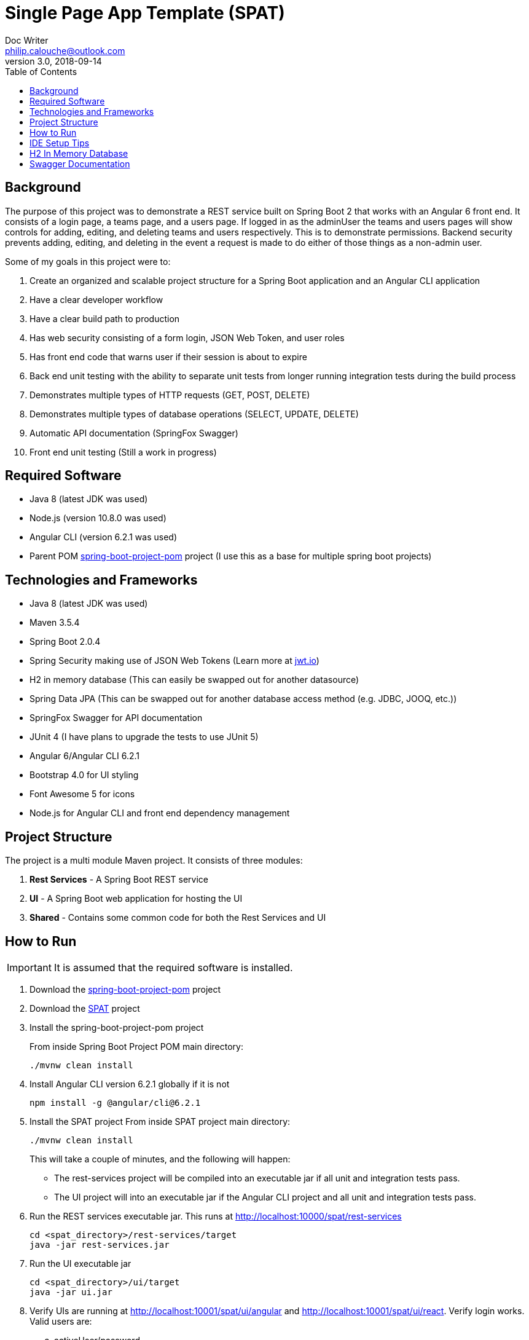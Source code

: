 = Single Page App Template (SPAT)
Doc Writer <philip.calouche@outlook.com>
v3.0, 2018-09-14
ifdef::env-github[]
:tip-caption: :bulb:
:note-caption: :information_source:
:important-caption: :heavy_exclamation_mark:
:caution-caption: :fire:
:warning-caption: :warning:
endif::[]
:toc:
:source-highlighter: highlightjs
:icons: font

== Background
The purpose of this project was to demonstrate a REST service built on Spring Boot 2 that works with an Angular
6 front end.  It consists of a login page, a teams page, and a users page.  If logged in as the adminUser the
teams and users pages will show controls for adding, editing, and deleting teams and users respectively. This is
to demonstrate permissions.  Backend security prevents adding, editing, and deleting in the event a request is
made to do either of those things as a non-admin user.

Some of my goals in this project were to:

. Create an organized and scalable project structure for a Spring Boot application and an Angular CLI application
. Have a clear developer workflow
. Have a clear build path to production
. Has web security consisting of a form login, JSON Web Token, and user roles
. Has front end code that warns user if their session is about to expire
. Back end unit testing with the ability to separate unit tests from longer running integration tests during the build process
. Demonstrates multiple types of HTTP requests (GET, POST, DELETE)
. Demonstrates multiple types of database operations (SELECT, UPDATE, DELETE)
. Automatic API documentation (SpringFox Swagger)
. Front end unit testing (Still a work in progress)

== Required Software
* Java 8 (latest JDK was used)
* Node.js (version 10.8.0 was used)
* Angular CLI (version 6.2.1 was used)
* Parent POM https://github.com/pcalouche/spring-boot-project-pom[spring-boot-project-pom] project (I use this as a base for multiple spring boot projects)

== Technologies and Frameworks
* Java 8 (latest JDK was used)
* Maven 3.5.4
* Spring Boot 2.0.4
* Spring Security making use of JSON Web Tokens (Learn more at https://jwt.io/[jwt.io])
* H2 in memory database (This can easily be swapped out for another datasource)
* Spring Data JPA (This can be swapped out for another database access method (e.g. JDBC, JOOQ, etc.))
* SpringFox Swagger for API documentation
* JUnit 4 (I have plans to upgrade the tests to use JUnit 5)
* Angular 6/Angular CLI 6.2.1
* Bootstrap 4.0 for UI styling
* Font Awesome 5 for icons
* Node.js for Angular CLI and front end dependency management

== Project Structure
The project is a multi module Maven project.  It consists of three modules:

. *Rest Services* - A Spring Boot REST service
. *UI* - A Spring Boot web application for hosting the UI
. *Shared*  - Contains some common code for both the Rest Services and UI

== How to Run
[IMPORTANT]
It is assumed that the required software is installed.

. Download the https://github.com/pcalouche/spring-boot-project-pom[spring-boot-project-pom] project
. Download the https://github.com/pcalouche/spat[SPAT] project
. Install the spring-boot-project-pom project
+
From inside Spring Boot Project POM main directory:

  ./mvnw clean install

. Install Angular CLI version 6.2.1 globally if it is not
+
  npm install -g @angular/cli@6.2.1
+
. Install the SPAT project
From inside SPAT project main directory:
+
  ./mvnw clean install
+
This will take a couple of minutes, and the following will happen:
+
* The rest-services project will be compiled into an executable jar if all unit and integration tests pass.
* The UI project will into an executable jar if the Angular CLI project and all unit and integration tests pass.
. Run the REST services executable jar.  This runs at http://localhost:10000/spat/rest-services
+
  cd <spat_directory>/rest-services/target
  java -jar rest-services.jar

. Run the UI executable jar
+
  cd <spat_directory>/ui/target
  java -jar ui.jar

. Verify UIs are running at http://localhost:10001/spat/ui/angular and http://localhost:10001/spat/ui/react.  Verify login works.  Valid users are:
 .. activeUser/password
 .. activeAdmin/password (This user will have edit and delete capabilities)
+
.SPAT Login
image::readmeImages/login.jpg[]
.SPAT Teams Page
image::readmeImages/teams.jpg[]
. Login can also be tested to show that invalid users don't work.  Invalid users are:
 .. expiredUser/password
 .. credentialsExpiredUser/password
 .. lockedUser/password
 .. disabledUser/password
+
.SPAT Bad Login
image::readmeImages/bad-login.jpg[]

== IDE Setup Tips
If imported as a Maven project in an IDE the vast majority of the project setup should be done.  However, here are the run/debug configurations I setup:

. A run/debug configuration for com.pcalouche.spat.restservices.RestServices
. A run/debug configuration for com.pcalouche.spat.ui.Ui
. An npm start tasks for the Angular CLI project

During development I will run the REST services in debug mode and the npm start job for the Angular CLI project.  This updates both the REST services
and UI code on the fly when changes are made.

Periodically I will check that the UI is served correctly from the UI Spring application by doing an Maven build as mentioned in the *How to Run* section.

== H2 In Memory Database
The application uses the H2 in memory database.  On startup the database is always recreated by DatabaseLoader.java that implements Spring Boot's command
line interface.

There is a web console to the database that can be accessed by going to http://localhost:10000/spat/rest-services/h2-console and changing the
JDBC URL to *jdbc:h2:mem:spat*.

.H2 Console Login
image::readmeImages/h2-console-login.jpg[]

.H2 Console Main Screen
image::readmeImages/h2-console-main.jpg[]

== Swagger Documentation
Swagger documentation can be viewed when the rest-services application is running by going to http://localhost:10000/spat/rest-services/swagger-ui.html

.Swager UI
image::readmeImages/swagger-ui.jpg[]

